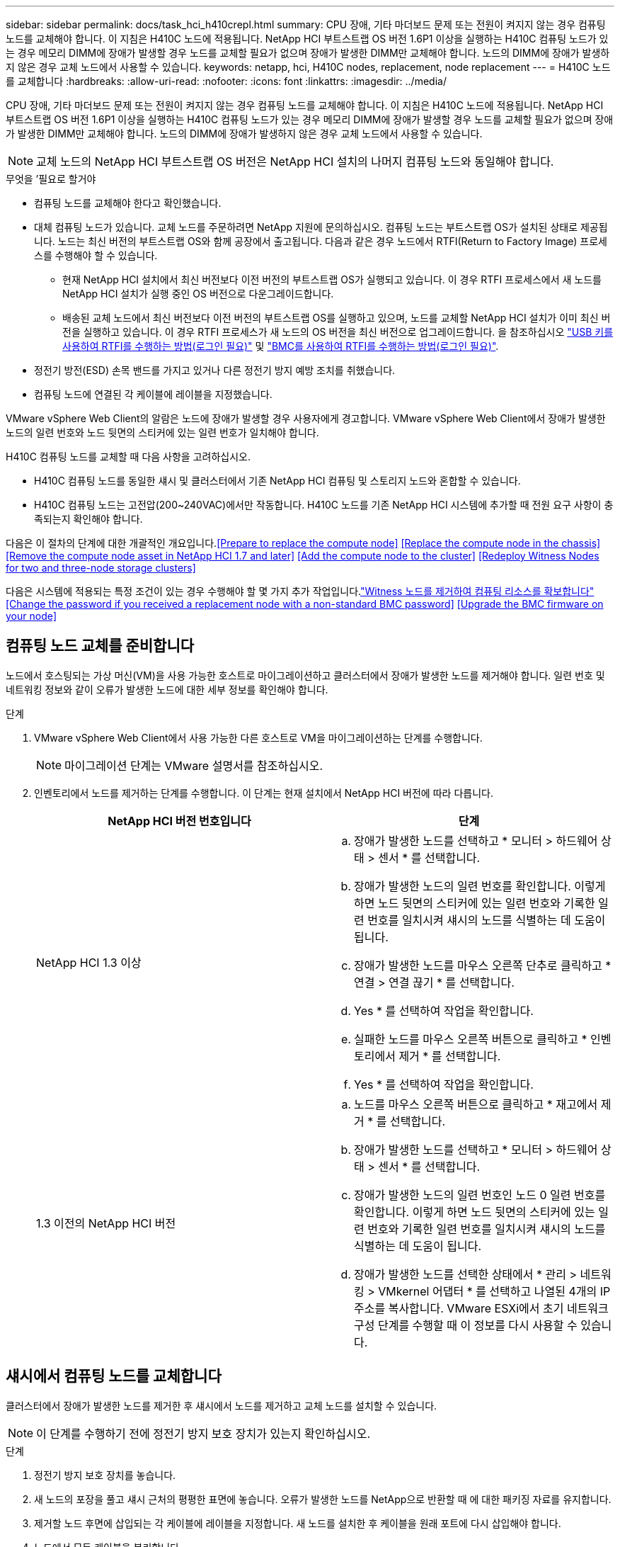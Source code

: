 ---
sidebar: sidebar 
permalink: docs/task_hci_h410crepl.html 
summary: CPU 장애, 기타 마더보드 문제 또는 전원이 켜지지 않는 경우 컴퓨팅 노드를 교체해야 합니다. 이 지침은 H410C 노드에 적용됩니다. NetApp HCI 부트스트랩 OS 버전 1.6P1 이상을 실행하는 H410C 컴퓨팅 노드가 있는 경우 메모리 DIMM에 장애가 발생할 경우 노드를 교체할 필요가 없으며 장애가 발생한 DIMM만 교체해야 합니다. 노드의 DIMM에 장애가 발생하지 않은 경우 교체 노드에서 사용할 수 있습니다. 
keywords: netapp, hci, H410C nodes, replacement, node replacement 
---
= H410C 노드를 교체합니다
:hardbreaks:
:allow-uri-read: 
:nofooter: 
:icons: font
:linkattrs: 
:imagesdir: ../media/


[role="lead"]
CPU 장애, 기타 마더보드 문제 또는 전원이 켜지지 않는 경우 컴퓨팅 노드를 교체해야 합니다. 이 지침은 H410C 노드에 적용됩니다. NetApp HCI 부트스트랩 OS 버전 1.6P1 이상을 실행하는 H410C 컴퓨팅 노드가 있는 경우 메모리 DIMM에 장애가 발생할 경우 노드를 교체할 필요가 없으며 장애가 발생한 DIMM만 교체해야 합니다. 노드의 DIMM에 장애가 발생하지 않은 경우 교체 노드에서 사용할 수 있습니다.


NOTE: 교체 노드의 NetApp HCI 부트스트랩 OS 버전은 NetApp HCI 설치의 나머지 컴퓨팅 노드와 동일해야 합니다.

.무엇을 &#8217;필요로 할거야
* 컴퓨팅 노드를 교체해야 한다고 확인했습니다.
* 대체 컴퓨팅 노드가 있습니다. 교체 노드를 주문하려면 NetApp 지원에 문의하십시오. 컴퓨팅 노드는 부트스트랩 OS가 설치된 상태로 제공됩니다. 노드는 최신 버전의 부트스트랩 OS와 함께 공장에서 출고됩니다. 다음과 같은 경우 노드에서 RTFI(Return to Factory Image) 프로세스를 수행해야 할 수 있습니다.
+
** 현재 NetApp HCI 설치에서 최신 버전보다 이전 버전의 부트스트랩 OS가 실행되고 있습니다. 이 경우 RTFI 프로세스에서 새 노드를 NetApp HCI 설치가 실행 중인 OS 버전으로 다운그레이드합니다.
** 배송된 교체 노드에서 최신 버전보다 이전 버전의 부트스트랩 OS를 실행하고 있으며, 노드를 교체할 NetApp HCI 설치가 이미 최신 버전을 실행하고 있습니다. 이 경우 RTFI 프로세스가 새 노드의 OS 버전을 최신 버전으로 업그레이드합니다. 을 참조하십시오 link:https://kb.netapp.com/Advice_and_Troubleshooting/Hybrid_Cloud_Infrastructure/NetApp_HCI/HCI_-_How_to_RTFI_using_a_USB_key["USB 키를 사용하여 RTFI를 수행하는 방법(로그인 필요)"^] 및 link:https://kb.netapp.com/Advice_and_Troubleshooting/Hybrid_Cloud_Infrastructure/NetApp_HCI/How_to_RTFI_an_HCI_Compute_Node_via_BMC["BMC를 사용하여 RTFI를 수행하는 방법(로그인 필요)"^].


* 정전기 방전(ESD) 손목 밴드를 가지고 있거나 다른 정전기 방지 예방 조치를 취했습니다.
* 컴퓨팅 노드에 연결된 각 케이블에 레이블을 지정했습니다.


VMware vSphere Web Client의 알람은 노드에 장애가 발생할 경우 사용자에게 경고합니다. VMware vSphere Web Client에서 장애가 발생한 노드의 일련 번호와 노드 뒷면의 스티커에 있는 일련 번호가 일치해야 합니다.

H410C 컴퓨팅 노드를 교체할 때 다음 사항을 고려하십시오.

* H410C 컴퓨팅 노드를 동일한 섀시 및 클러스터에서 기존 NetApp HCI 컴퓨팅 및 스토리지 노드와 혼합할 수 있습니다.
* H410C 컴퓨팅 노드는 고전압(200~240VAC)에서만 작동합니다. H410C 노드를 기존 NetApp HCI 시스템에 추가할 때 전원 요구 사항이 충족되는지 확인해야 합니다.


다음은 이 절차의 단계에 대한 개괄적인 개요입니다.<<Prepare to replace the compute node>>
<<Replace the compute node in the chassis>>
<<Remove the compute node asset in NetApp HCI 1.7 and later>>
<<Add the compute node to the cluster>>
<<Redeploy Witness Nodes for two and three-node storage clusters>>

다음은 시스템에 적용되는 특정 조건이 있는 경우 수행해야 할 몇 가지 추가 작업입니다.link:task_hci_removewn.html["Witness 노드를 제거하여 컴퓨팅 리소스를 확보합니다"]
<<Change the password if you received a replacement node with a non-standard BMC password>>
<<Upgrade the BMC firmware on your node>>



== 컴퓨팅 노드 교체를 준비합니다

노드에서 호스팅되는 가상 머신(VM)을 사용 가능한 호스트로 마이그레이션하고 클러스터에서 장애가 발생한 노드를 제거해야 합니다. 일련 번호 및 네트워킹 정보와 같이 오류가 발생한 노드에 대한 세부 정보를 확인해야 합니다.

.단계
. VMware vSphere Web Client에서 사용 가능한 다른 호스트로 VM을 마이그레이션하는 단계를 수행합니다.
+

NOTE: 마이그레이션 단계는 VMware 설명서를 참조하십시오.

. 인벤토리에서 노드를 제거하는 단계를 수행합니다. 이 단계는 현재 설치에서 NetApp HCI 버전에 따라 다릅니다.
+
[cols="2*"]
|===
| NetApp HCI 버전 번호입니다 | 단계 


| NetApp HCI 1.3 이상  a| 
.. 장애가 발생한 노드를 선택하고 * 모니터 > 하드웨어 상태 > 센서 * 를 선택합니다.
.. 장애가 발생한 노드의 일련 번호를 확인합니다. 이렇게 하면 노드 뒷면의 스티커에 있는 일련 번호와 기록한 일련 번호를 일치시켜 섀시의 노드를 식별하는 데 도움이 됩니다.
.. 장애가 발생한 노드를 마우스 오른쪽 단추로 클릭하고 * 연결 > 연결 끊기 * 를 선택합니다.
.. Yes * 를 선택하여 작업을 확인합니다.
.. 실패한 노드를 마우스 오른쪽 버튼으로 클릭하고 * 인벤토리에서 제거 * 를 선택합니다.
.. Yes * 를 선택하여 작업을 확인합니다.




| 1.3 이전의 NetApp HCI 버전  a| 
.. 노드를 마우스 오른쪽 버튼으로 클릭하고 * 재고에서 제거 * 를 선택합니다.
.. 장애가 발생한 노드를 선택하고 * 모니터 > 하드웨어 상태 > 센서 * 를 선택합니다.
.. 장애가 발생한 노드의 일련 번호인 노드 0 일련 번호를 확인합니다. 이렇게 하면 노드 뒷면의 스티커에 있는 일련 번호와 기록한 일련 번호를 일치시켜 섀시의 노드를 식별하는 데 도움이 됩니다.
.. 장애가 발생한 노드를 선택한 상태에서 * 관리 > 네트워킹 > VMkernel 어댑터 * 를 선택하고 나열된 4개의 IP 주소를 복사합니다. VMware ESXi에서 초기 네트워크 구성 단계를 수행할 때 이 정보를 다시 사용할 수 있습니다.


|===




== 섀시에서 컴퓨팅 노드를 교체합니다

클러스터에서 장애가 발생한 노드를 제거한 후 섀시에서 노드를 제거하고 교체 노드를 설치할 수 있습니다.


NOTE: 이 단계를 수행하기 전에 정전기 방지 보호 장치가 있는지 확인하십시오.

.단계
. 정전기 방지 보호 장치를 놓습니다.
. 새 노드의 포장을 풀고 섀시 근처의 평평한 표면에 놓습니다. 오류가 발생한 노드를 NetApp으로 반환할 때 에 대한 패키징 자료를 유지합니다.
. 제거할 노드 후면에 삽입되는 각 케이블에 레이블을 지정합니다. 새 노드를 설치한 후 케이블을 원래 포트에 다시 삽입해야 합니다.
. 노드에서 모든 케이블을 분리합니다.
. DIMM을 다시 사용하려면 분리합니다.
. 노드 우측의 캠 핸들을 아래로 당기고 양쪽 캠 핸들을 사용하여 노드를 밖으로 당깁니다. 아래로 당겨야 하는 캠 핸들에는 화살표가 있어 움직이는 방향을 나타냅니다. 다른 캠 핸들은 이동하지 않으며 노드를 밖으로 당기는 데 도움이 됩니다.
+

NOTE: 섀시에서 노드를 당겨 빼낼 때 양손으로 노드를 지지하십시오.

. 노드를 평평한 표면에 놓습니다. 노드를 패키지로 제공하고 NetApp에 반환해야 합니다.
. 교체 노드를 설치합니다.
. 딸깍 소리가 날 때까지 노드를 밀어 넣습니다.
+

CAUTION: 노드를 섀시에 밀어 넣을 때 과도한 힘을 가하지 마십시오.

+

NOTE: 노드의 전원이 켜져 있는지 확인합니다. 자동으로 전원이 켜지지 않으면 노드 전면에 있는 전원 단추를 누릅니다.

. 이전에 장애가 발생한 노드에서 DIMM을 분리한 경우 교체 노드에 삽입합니다.
+

NOTE: 장애가 발생한 노드에서 분리했던 동일한 슬롯에 DIMM을 교체해야 합니다.

. 원래 연결을 끊은 포트에 케이블을 다시 연결합니다. 케이블을 분리할 때 케이블에 부착된 라벨은 도움이 됩니다.
+

CAUTION: 섀시 후면의 공기 환풍구가 케이블 또는 레이블에 의해 막히면 과열되어 구성 요소에 조기 오류가 발생할 수 있습니다. 케이블을 포트에 억지로 밀어 넣지 마십시오. 케이블, 포트 또는 둘 다 손상될 수 있습니다.

+

TIP: 교체 노드가 섀시의 다른 노드와 같은 방식으로 케이블로 연결되어 있는지 확인합니다.





== NetApp HCI 1.7 이상에서 컴퓨팅 노드 자산을 제거합니다

NetApp HCI 1.7 이상에서는 노드를 물리적으로 교체한 후 관리 노드 API를 사용하여 컴퓨팅 노드 자산을 제거해야 합니다. REST API를 사용하려면 스토리지 클러스터에서 NetApp Element 소프트웨어 11.5 이상이 실행되고 있어야 하며 버전 11.5 이상을 실행하는 관리 노드를 구축해야 합니다.

.단계
. 관리 노드 IP 주소와 /mnode:"https://[IP address]/mnode"를 차례로 입력합니다
. authorize * 또는 임의의 잠금 아이콘을 선택하고 API 사용 권한에 대한 클러스터 관리자 자격 증명을 입력합니다.
+
.. 클러스터 사용자 이름 및 암호를 입력합니다.
.. 값이 아직 선택되지 않은 경우 유형 드롭다운 목록에서 바디 요청을 선택합니다.
.. 값이 아직 채워지지 않은 경우 클라이언트 ID를 mnode-client로 입력합니다. 클라이언트 암호 값을 입력하지 마십시오.
.. 세션을 시작하려면 * authorize * 를 선택합니다.
+

NOTE: 인증을 시도한 후 "Auth Error TypeError: Failed to fetch" 오류 메시지가 나타나면 클러스터의 MVIP에 대한 SSL 인증서를 승인해야 할 수 있습니다. 토큰 URL에서 IP를 복사하여 다른 브라우저 탭에 붙여 넣고 다시 인증합니다. 토큰이 만료된 후 명령을 실행하려고 하면 "오류: 승인되지 않음" 오류가 발생합니다. 이 응답을 받으면 다시 승인하십시오.



. 사용 가능한 권한 부여 대화 상자를 닫습니다.
. Get/Assets * 를 선택합니다.
. 체험하기 * 를 선택합니다.
. Execute * 를 선택합니다. 응답 본문에서 Compute(계산) 섹션으로 아래로 스크롤하고 실패한 계산 노드의 부모 및 ID 값을 복사합니다.
. delete/assets/{asset_id}/compute-nodes/{compute_id} * 를 선택합니다.
. 체험하기 * 를 선택합니다. 7단계에서 얻은 부모 및 ID 값을 입력합니다.
. Execute * 를 선택합니다.




== 클러스터에 컴퓨팅 노드를 추가합니다

컴퓨팅 노드를 다시 클러스터에 추가해야 합니다. 이 단계는 실행 중인 NetApp HCI 버전에 따라 다릅니다.



=== NetApp HCI 1.6P1 이상

NetApp 하이브리드 클라우드 제어는 NetApp HCI 설치가 버전 1.6P1 이상에서 실행되는 경우에만 사용할 수 있습니다.

.무엇을 &#8217;필요로 할거야
* 가상 분산 스위치를 사용하여 구축을 확장하는 경우 vSphere 인스턴스 NetApp HCI에 vSphere Enterprise Plus 라이센스가 있는지 확인합니다.
* NetApp HCI에서 사용 중인 vCenter 또는 vSphere 인스턴스에 만료된 라이센스가 없는지 확인합니다.
* 기존 노드와 동일한 네트워크 세그먼트에서 사용하지 않는 IPv4 주소가 있는지 확인합니다(각 새 노드는 해당 유형의 기존 노드와 동일한 네트워크에 설치해야 함).
* vCenter 관리자 계정 자격 증명이 준비되어 있는지 확인합니다.
* 각 새 노드가 기존 스토리지 또는 컴퓨팅 클러스터와 동일한 네트워크 토폴로지 및 케이블 연결을 사용하는지 확인합니다.
* link:task_hcc_manage_vol_access_groups.html["이니시에이터 및 볼륨 액세스 그룹을 관리합니다"] 새 컴퓨팅 노드의 경우


.단계
. 웹 브라우저에서 관리 노드의 IP 주소를 엽니다. 예를 들면 다음과 같습니다.
+
[listing]
----
https://<ManagementNodeIP>
----
. NetApp 하이브리드 클라우드 제어에 NetApp HCI 스토리지 클러스터 관리자 자격 증명을 제공하여 로그인하십시오.
. Expand Installation(설치 확장) 창에서 * Expand *(확장 *)를 선택합니다.
. NetApp HCI 스토리지 클러스터 관리자 자격 증명을 제공하여 NetApp Deployment Engine에 로그인합니다.
. 시작 페이지에서 * 예 * 를 선택합니다.
. 최종 사용자 라이센스 페이지에서 다음 작업을 수행합니다.
+
.. VMware 최종 사용자 라이센스 계약을 읽습니다.
.. 약관에 동의하면 계약서 텍스트 끝에 있는 * 동의함 * 을 선택합니다.


. Continue * 를 선택합니다.
. vCenter 페이지에서 다음 단계를 수행합니다.
+
.. NetApp HCI 설치와 연결된 vCenter 인스턴스에 대한 FQDN 또는 IP 주소와 관리자 자격 증명을 입력합니다.
.. Continue * 를 선택합니다.
.. 새 컴퓨팅 노드를 추가할 기존 vSphere 데이터 센터를 선택하거나 * 새 데이터 센터 생성 * 을 선택하여 새 데이터 센터에 새 컴퓨팅 노드를 추가합니다.
+

NOTE: Create New Datacenter(새 데이터 센터 생성) 를 선택하면 Cluster(클러스터) 필드가 자동으로 채워집니다.

.. 기존 데이터 센터를 선택한 경우 새 컴퓨팅 노드를 연결할 vSphere 클러스터를 선택합니다.
+

NOTE: NetApp HCI가 선택한 클러스터의 네트워크 설정을 인식하지 못하는 경우 관리, 스토리지 및 vMotion 네트워크에 대한 vmkernel 및 vmnic 매핑이 구축 기본값으로 설정되어 있는지 확인합니다.

.. Continue * 를 선택합니다.


. ESXi 자격 증명 페이지에서 추가하려는 컴퓨팅 노드 또는 노드에 대한 ESXi 루트 암호를 입력합니다. 초기 NetApp HCI 배포 중에 만든 암호와 동일한 암호를 사용해야 합니다.
. Continue * 를 선택합니다.
. 새 vSphere 데이터 센터 클러스터를 생성한 경우 네트워크 토폴로지 페이지에서 추가하려는 새 컴퓨팅 노드와 일치하는 네트워크 토폴로지를 선택합니다.
+

NOTE: 컴퓨팅 노드가 2케이블 토폴로지를 사용하고 있고 기존 NetApp HCI 구축이 VLAN ID로 구성된 경우에만 2케이블 옵션을 선택할 수 있습니다.

. 사용 가능한 인벤토리 페이지에서 기존 NetApp HCI 설치에 추가할 노드를 선택합니다.
+

TIP: 일부 컴퓨팅 노드의 경우 vCenter 버전이 지원하는 최고 수준에서 EVC를 활성화해야 설치에 추가할 수 있습니다. vSphere Client를 사용하여 이러한 컴퓨팅 노드에 대해 EVC를 사용하도록 설정해야 합니다. 활성화한 후 * Inventory * 페이지를 새로 고치고 컴퓨팅 노드를 다시 추가해 보십시오.

. Continue * 를 선택합니다.
. 선택 사항: 새 vSphere 데이터 센터 클러스터를 생성한 경우 네트워크 설정 페이지에서 기존 클러스터에서 * 기존 클러스터에서 설정 복사 * 확인란을 선택하여 기존 NetApp HCI 배포에서 네트워크 정보를 가져옵니다. 그러면 각 네트워크의 기본 게이트웨이 및 서브넷 정보가 채워집니다.
. 네트워크 설정 페이지에서 일부 네트워크 정보가 초기 배포에서 감지되었습니다. 새 컴퓨팅 노드가 일련 번호로 나열되며 새 네트워크 정보를 할당해야 합니다. 새 컴퓨팅 노드의 경우 다음 단계를 수행하십시오.
+
.. NetApp HCI가 이름 지정 접두사를 발견한 경우 감지된 이름 접두사 필드에서 해당 접두사를 복사하여 * 호스트 이름 * 필드에 추가한 새 고유 호스트 이름의 접두사로 삽입합니다.
.. 관리 IP 주소 * 필드에 관리 네트워크 서브넷 내의 컴퓨팅 노드에 대한 관리 IP 주소를 입력합니다.
.. vMotion IP Address 필드에 vMotion 네트워크 서브넷 내의 컴퓨팅 노드에 대한 vMotion IP 주소를 입력합니다.
.. iSCSI A-IP 주소 필드에 iSCSI 네트워크 서브넷 내에 있는 컴퓨팅 노드의 첫 번째 iSCSI 포트에 대한 IP 주소를 입력합니다.
.. iSCSI B-IP 주소 필드에 iSCSI 네트워크 서브넷 내에 있는 컴퓨팅 노드의 두 번째 iSCSI 포트에 대한 IP 주소를 입력합니다.


. Continue * 를 선택합니다.
. 네트워크 설정 섹션의 검토 페이지에서 새 노드는 굵은 텍스트로 표시됩니다. 섹션의 정보를 변경해야 하는 경우 다음 단계를 수행하십시오.
+
.. 해당 섹션에 대해 * Edit * 를 선택합니다.
.. 변경 작업을 마치면 다음 페이지에서 계속 을 클릭하여 검토 페이지로 돌아갑니다.


. 선택 사항: 클러스터 통계 및 지원 정보를 NetApp이 호스팅하는 SolidFire Active IQ 서버로 전송하지 않으려면 마지막 확인란의 선택을 취소합니다. 이렇게 하면 NetApp HCI에 대한 실시간 상태 및 진단 모니터링이 비활성화됩니다. 이 기능을 비활성화하면 NetApp이 사전에 NetApp HCI를 지원 및 모니터링하여 운영 환경에 영향을 미치지 않고 문제를 감지하고 해결할 수 있습니다.
. 노드 추가 * 를 선택합니다. NetApp HCI에서 리소스를 추가하고 구성하는 동안 진행률을 모니터링할 수 있습니다.
. 선택 사항: 새 컴퓨팅 노드가 vCenter에 표시되는지 확인합니다.




=== NetApp HCI 1.4 P2, 1.4 및 1.3

NetApp HCI 설치에서 버전 1.4P2, 1.4 또는 1.3을 실행하는 경우 NetApp 배포 엔진을 사용하여 클러스터에 노드를 추가할 수 있습니다.

.무엇을 &#8217;필요로 할거야
* 가상 분산 스위치를 사용하여 구축을 확장하는 경우 vSphere 인스턴스 NetApp HCI에 vSphere Enterprise Plus 라이센스가 있는지 확인합니다.
* NetApp HCI에서 사용 중인 vCenter 또는 vSphere 인스턴스에 만료된 라이센스가 없는지 확인합니다.
* 기존 노드와 동일한 네트워크 세그먼트에서 사용하지 않는 IPv4 주소가 있는지 확인합니다(각 새 노드는 해당 유형의 기존 노드와 동일한 네트워크에 설치해야 함).
* vCenter 관리자 계정 자격 증명이 준비되어 있는지 확인합니다.
* 각 새 노드가 기존 스토리지 또는 컴퓨팅 클러스터와 동일한 네트워크 토폴로지 및 케이블 연결을 사용하는지 확인합니다.


.단계
. 기존 스토리지 노드 중 하나의 관리 IP 주소('http://<storage_node_management_IP_address>/` 찾습니다
. NetApp HCI 스토리지 클러스터 관리자 자격 증명을 제공하여 NetApp Deployment Engine에 로그인합니다.
. 설치 확장 * 을 선택합니다.
. 시작 페이지에서 * 예 * 를 선택합니다.
. 최종 사용자 라이센스 페이지에서 다음 작업을 수행합니다.
+
.. VMware 최종 사용자 라이센스 계약을 읽습니다.
.. 약관에 동의하면 계약서 텍스트 끝에 있는 * 동의함 * 을 선택합니다.


. Continue * 를 선택합니다.
. vCenter 페이지에서 다음 단계를 수행합니다.
+
.. NetApp HCI 설치와 연결된 vCenter 인스턴스에 대한 FQDN 또는 IP 주소와 관리자 자격 증명을 입력합니다.
.. Continue * 를 선택합니다.
.. 새 컴퓨팅 노드를 추가할 기존 vSphere 데이터 센터를 선택합니다.
.. 새 컴퓨팅 노드를 연결할 vSphere 클러스터를 선택합니다.
+

NOTE: 기존 컴퓨팅 노드의 CPU 생성 및 EVC(Enhanced vMotion Compatibility)가 비활성화되어 있는 CPU 생성 컴퓨팅 노드를 추가하는 경우 vCenter 제어 인스턴스에서 EVC를 활성화해야 합니다. 이렇게 하면 확장이 완료된 후 vMotion 기능을 사용할 수 있습니다.

.. Continue * 를 선택합니다.


. ESXi 자격 증명 페이지에서 추가할 컴퓨팅 노드에 대한 ESXi 관리자 자격 증명을 생성합니다. 초기 NetApp HCI 배포 중에 만든 것과 동일한 마스터 자격 증명을 사용해야 합니다.
. Continue * 를 선택합니다.
. 사용 가능한 인벤토리 페이지에서 기존 NetApp HCI 설치에 추가할 노드를 선택합니다.
+

TIP: 일부 컴퓨팅 노드의 경우 vCenter 버전이 지원하는 최고 수준에서 EVC를 활성화해야 설치에 추가할 수 있습니다. vSphere Client를 사용하여 이러한 컴퓨팅 노드에 대해 EVC를 사용하도록 설정해야 합니다. 이 기능을 사용하도록 설정한 후 인벤토리 페이지를 새로 고치고 컴퓨팅 노드를 다시 추가해 보십시오.

. Continue * 를 선택합니다.
. 네트워크 설정 페이지에서 다음 단계를 수행하십시오.
+
.. 초기 배포에서 감지된 정보를 확인합니다.
.. 각 새 컴퓨팅 노드는 일련 번호별로 나열되며 새 네트워크 정보를 할당해야 합니다. 각 새 스토리지 노드에 대해 다음 단계를 수행하십시오.
+
... NetApp HCI가 이름 지정 접두사를 발견한 경우 감지된 이름 접두사 필드에서 해당 접두사를 복사하여 호스트 이름 필드에 추가한 새 고유 호스트 이름의 접두사로 삽입합니다.
... 관리 IP 주소 필드에 관리 네트워크 서브넷 내의 컴퓨팅 노드에 대한 관리 IP 주소를 입력합니다.
... vMotion IP Address 필드에 vMotion 네트워크 서브넷 내의 컴퓨팅 노드에 대한 vMotion IP 주소를 입력합니다.
... iSCSI A-IP 주소 필드에 iSCSI 네트워크 서브넷 내에 있는 컴퓨팅 노드의 첫 번째 iSCSI 포트에 대한 IP 주소를 입력합니다.
... iSCSI B-IP 주소 필드에 iSCSI 네트워크 서브넷 내에 있는 컴퓨팅 노드의 두 번째 iSCSI 포트에 대한 IP 주소를 입력합니다.


.. Continue * 를 선택합니다.


. 네트워크 설정 섹션의 검토 페이지에서 새 노드는 굵은 텍스트로 표시됩니다. 섹션의 정보를 변경하려면 다음 단계를 수행하십시오.
+
.. 해당 섹션에 대해 * Edit * 를 선택합니다.
.. 변경을 마쳤으면 후속 페이지에서 * 계속 * 을 선택하여 검토 페이지로 돌아갑니다.


. 선택 사항: 클러스터 통계 및 지원 정보를 NetApp이 호스팅하는 Active IQ 서버로 전송하지 않으려면 마지막 확인란의 선택을 취소합니다. 이렇게 하면 NetApp HCI에 대한 실시간 상태 및 진단 모니터링이 비활성화됩니다. 이 기능을 비활성화하면 NetApp이 사전에 NetApp HCI를 지원 및 모니터링하여 운영 환경에 영향을 미치지 않고 문제를 감지하고 해결할 수 있습니다.
. 노드 추가 * 를 선택합니다. NetApp HCI에서 리소스를 추가하고 구성하는 동안 진행률을 모니터링할 수 있습니다.
. 선택 사항: 새 컴퓨팅 노드가 vCenter에 표시되는지 확인합니다.




=== NetApp HCI 1.2, 1.1 및 1.0

노드를 물리적으로 교체한 후 VMware ESXi 클러스터에 노드를 다시 추가하고 사용 가능한 모든 기능을 사용할 수 있도록 여러 네트워킹 구성을 수행해야 합니다.


NOTE: 이러한 단계를 수행하려면 콘솔 또는 키보드, 비디오, 마우스(KVM)가 있어야 합니다.

.단계
. 다음과 같이 VMware ESXi 버전 6.0.0을 설치 및 구성합니다.
+
.. 원격 콘솔 또는 KVM 화면에서 * 전원 제어 > 전원 재설정 설정 * 을 선택합니다. 그러면 노드가 다시 시작됩니다.
.. 부팅 메뉴 창이 열리면 아래쪽 화살표 키를 눌러 * ESXi Install * 을 선택합니다.
+

NOTE: 이 창은 5초 동안만 열려 있습니다. 5초 이내에 선택하지 않으면 노드를 다시 시작해야 합니다.

.. Enter * 를 눌러 설치 프로세스를 시작합니다.
.. 설치 마법사의 단계를 완료합니다.
+

NOTE: ESXi를 설치할 디스크를 선택하라는 메시지가 표시되면 아래쪽 화살표 키를 선택하여 목록에서 두 번째 디스크 드라이브를 선택해야 합니다. 루트 암호를 입력하라는 메시지가 표시되면 NetApp HCI를 설정할 때 NetApp 배포 엔진에서 구성한 것과 동일한 암호를 입력해야 합니다.

.. 설치가 완료되면 * Enter * 를 눌러 노드를 재시작합니다.
+

NOTE: 기본적으로 노드는 NetApp HCI 부트스트랩 OS로 다시 시작됩니다. VMware ESXi를 사용하려면 노드에서 1회 구성을 수행해야 합니다.



. 다음과 같이 노드에서 VMware ESXi를 구성합니다.
+
.. NetApp HCI 부트스트랩 OS 터미널 사용자 인터페이스(TUI) 로그인 창에서 다음 정보를 입력합니다.
+
... 사용자 이름: 요소
... 암호: catchTheFire!


.. 아래쪽 화살표 키를 눌러 * OK * 를 선택합니다.
.. 로그인하려면 * Enter * 를 누릅니다.
.. 기본 메뉴에서 아래쪽 화살표 키를 사용하여 * Support Tunnel > Open Support Tunnel * 을 선택합니다.
.. 표시되는 창에서 포트 정보를 입력합니다.
+

NOTE: 이 정보는 NetApp Support에 문의하십시오. NetApp Support는 노드에 로그인하여 부팅 구성 파일을 설정하고 구성 작업을 완료합니다.

.. 노드를 다시 시작합니다.


. 다음과 같이 관리 네트워크를 구성합니다.
+
.. 다음 자격 증명을 입력하여 VMware ESXi에 로그인합니다.
+
... 사용자 이름: root
... 암호: VMware ESXi를 설치할 때 설정한 암호입니다.
+

NOTE: NetApp HCI를 설정할 때 암호는 NetApp 배포 엔진에서 구성한 것과 일치해야 합니다.



.. Configure Management Network * 를 선택하고 * Enter * 를 누릅니다.
.. Network Adapters * 를 선택하고 * Enter * 를 누릅니다.
.. vmnic2 * 와 * vmnic3 * 를 선택하고 * Enter * 를 누릅니다.
.. IPv4 구성 * 을 선택하고 키보드에서 스페이스바를 눌러 정적 구성 옵션을 선택합니다.
.. IP 주소, 서브넷 마스크 및 기본 게이트웨이 정보를 입력하고 * Enter * 를 누릅니다. 노드를 제거하기 전에 복사한 정보를 다시 사용할 수 있습니다. 여기에 입력하는 IP 주소는 앞에서 복사한 관리 네트워크 IP 주소입니다.
.. Esc * 를 눌러 Configure Management Network 섹션을 종료합니다.
.. 변경 사항을 적용하려면 * 예 * 를 선택합니다.


. 클러스터에 노드(호스트)를 추가하고 다음과 같이 클러스터의 다른 노드와 노드가 동기화되도록 네트워킹을 구성합니다.
+
.. VMware vSphere Web Client에서 * 호스트 및 클러스터 * 를 선택합니다.
.. 노드를 추가할 클러스터를 마우스 오른쪽 버튼으로 클릭하고 * 호스트 추가 * 를 선택합니다. 마법사는 호스트 추가 과정을 안내합니다.
+

NOTE: 사용자 이름과 암호를 입력하라는 메시지가 표시되면 사용자 이름: 루트 암호: NetApp HCI를 설정할 때 NetApp 배포 엔진에서 구성한 암호를 사용합니다

+
노드가 클러스터에 추가되려면 몇 분 정도 걸릴 수 있습니다. 프로세스가 완료되면 새로 추가된 노드가 클러스터 아래에 나열됩니다.

.. 노드를 선택한 다음 * 관리 > 네트워킹 > 가상 스위치 * 를 선택하고 다음 단계를 수행하십시오.
+
... vSwitch0 * 을 선택합니다. 표시되는 표에는 vSwitch0만 표시됩니다.
... 표시된 그래픽에서 * VM Network * 를 선택하고 * X * 를 클릭하여 VM Network 포트 그룹을 제거합니다.
+
image::h410c-esxi-1.gif[에는 VM 네트워크 포트 그룹을 제거하는 화면이 나와 있습니다.]

... 작업을 확인합니다.
... vSwitch0 * 을 선택한 다음 연필 아이콘을 선택하여 설정을 편집합니다.
... vSwitch0 - Edit settings 창에서 * Teaming and Failover * 를 선택합니다.
... vmnic3가 대기 어댑터 아래에 나열되는지 확인하고 * OK * 를 선택합니다.
... 표시된 그래픽에서 * Management Network * 를 선택하고 연필 아이콘을 선택하여 설정을 편집합니다.
+
image::h410c-mgmtnetwork.gif[관리 네트워크를 편집하는 화면을 표시합니다.]

... 관리 네트워크 - 설정 편집 창에서 * 팀 구성 및 장애 조치 * 를 선택합니다.
... 화살표 아이콘을 사용하여 vmnic3를 대기 어댑터로 이동하고 * OK * 를 선택합니다.


.. 작업 드롭다운 메뉴에서 * 네트워킹 추가 * 를 선택하고 표시되는 창에 다음 세부 정보를 입력합니다.
+
... 연결 유형으로 * 표준 스위치 * 에 대해 * 가상 머신 포트 그룹 을 선택하고 * 다음 * 을 선택합니다.
... 대상 장치의 경우 새 표준 스위치를 추가하는 옵션을 선택하고 * 다음 * 을 선택합니다.
... * + * 를 선택합니다.
... 스위치에 물리적 어댑터 추가 창에서 vmnic0 및 vmnic4를 선택하고 * 확인 * 을 선택합니다. 이제 vmnic0 및 vmnic4가 활성 어댑터 아래에 나열됩니다.
... 다음 * 을 선택합니다.
... 연결 설정에서 VM 네트워크가 네트워크 레이블인지 확인하고 * 다음 * 을 선택합니다.
... 계속할 준비가 되면 * 마침 * 을 선택합니다. vSwitch1이 가상 스위치 목록에 표시됩니다.


.. vSwitch1 * 을 선택하고 연필 아이콘을 선택하여 다음과 같이 설정을 편집합니다.
+
... 속성에서 MTU를 9000으로 설정하고 * OK * 를 선택합니다. 표시되는 그래픽에서 * VM Network * 를 선택하고 연필 아이콘을 클릭하여 다음과 같이 설정을 편집합니다.


.. Security * 를 선택하고 다음 항목을 선택합니다.
+
image::vswitch1.gif[에는 VM 네트워크에 대해 선택할 수 있는 보안 옵션이 나와 있습니다.]

+
... 팀 구성 및 장애 조치 * 를 선택하고 * 재정의 * 확인란을 선택합니다.
... 화살표 아이콘을 사용하여 vmnic0을 대기 어댑터로 이동합니다.
... OK * 를 선택합니다.


.. vSwitch1을 선택한 상태에서 동작 드롭다운 메뉴에서 * 네트워킹 추가 * 를 선택하고 표시되는 창에 다음 세부 정보를 입력합니다.
+
... 접속 유형으로 * VMkernel 네트워크 어댑터 * 를 선택하고 * Next * 를 선택합니다.
... 대상 장치의 경우 기존 표준 스위치를 사용하는 옵션을 선택하고 vSwitch1로 이동한 후 * Next * 를 선택합니다.
... 포트 속성에서 네트워크 레이블을 vMotion으로 변경하고 Enable services(서비스 활성화) 에서 vMotion 트래픽 확인란을 선택한 후 * Next *(다음 *) 를 선택합니다.
... IPv4 설정에서 IPv4 정보를 입력하고 * 다음 * 을 선택합니다. 여기에 입력하는 IP 주소는 앞에서 복사한 vMotion IP 주소입니다.
... 계속할 준비가 되면 * 마침 * 을 선택합니다.


.. 표시되는 그래픽에서 vMotion을 선택하고 연필 아이콘을 선택하여 다음과 같이 설정을 편집합니다.
+
... Security * 를 선택하고 다음 항목을 선택합니다.
+
image::vmotion.gif[에는 vMotion에 대한 보안 선택 사항이 나와 있습니다.]

... 팀 구성 및 장애 조치 * 를 선택하고 * 재정의 * 확인란을 선택합니다.
... 화살표 아이콘을 사용하여 vmnic4를 대기 어댑터로 이동합니다.
... OK * 를 선택합니다.


.. vSwitch1을 선택한 상태에서 동작 드롭다운 메뉴에서 * 네트워킹 추가 * 를 선택하고 표시되는 창에 다음 세부 정보를 입력합니다.
+
... 접속 유형으로 * VMkernel 네트워크 어댑터 * 를 선택하고 * Next * 를 선택합니다.
... 대상 장치의 경우 새 표준 스위치를 추가하는 옵션을 선택하고 * 다음 * 을 선택합니다.
... * + * 를 선택합니다.
... 스위치에 물리적 어댑터 추가 창에서 vmnic1 및 vmnic5를 선택하고 * 확인 * 을 선택합니다. 이제 vmnic1 및 vmnic5가 활성 어댑터 아래에 나열됩니다.
... 다음 * 을 선택합니다.
... 포트 속성에서 네트워크 레이블을 iSCSI-B로 변경하고 * 다음 * 을 선택합니다.
... IPv4 설정에서 IPv4 정보를 입력하고 * 다음 * 을 선택합니다. 여기에 입력하는 IP 주소는 앞에서 복사한 iSCSI-B IP 주소입니다.
... 계속할 준비가 되면 * 마침 * 을 선택합니다. vSwitch2가 가상 스위치 목록에 표시됩니다.


.. vSwitch2 * 를 선택하고 연필 아이콘을 선택하여 다음과 같이 설정을 편집합니다.
+
... 속성에서 MTU를 9000으로 설정하고 * OK * 를 선택합니다.


.. 표시된 그래픽에서 * iSCSI-B * 를 선택하고 연필 아이콘을 선택하여 다음과 같이 설정을 편집합니다.
+
... Security * 를 선택하고 다음 항목을 선택합니다.
+
image::iscsi-b.gif[에는 iSCSI-B 네트워크에 대한 보안 선택 사항이 나와 있습니다.]

... 팀 구성 및 장애 조치 * 를 선택하고 * 재정의 * 확인란을 선택합니다.
... 화살표 아이콘을 사용하여 vmnic1을 사용하지 않는 어댑터로 이동합니다.
... OK * 를 선택합니다.


.. 작업 드롭다운 메뉴에서 * 네트워킹 추가 * 를 선택하고 표시되는 창에 다음 세부 정보를 입력합니다.
+
... 접속 유형으로 * VMkernel 네트워크 어댑터 * 를 선택하고 * Next * 를 선택합니다.
... 대상 장치의 경우 기존 표준 스위치를 사용하는 옵션을 선택하고 vSwitch2로 이동한 후 * Next * 를 선택합니다.
... 포트 속성에서 네트워크 레이블을 iSCSI-A로 변경하고 * 다음 * 을 선택합니다.
... IPv4 설정에서 IPv4 정보를 입력하고 * 다음 * 을 선택합니다. 여기에 입력하는 IP 주소는 이전에 복사한 iSCSI-A IP 주소입니다.
... 계속할 준비가 되면 * 마침 * 을 선택합니다.


.. 표시되는 그래픽에서 * iscsi-a * 를 선택하고 연필 아이콘을 선택하여 다음과 같이 설정을 편집합니다.
+
... Security * 를 선택하고 다음 항목을 선택합니다.
+
image::iscsi-a.gif[에는 iSCSI-A 네트워크의 보안 선택 사항이 나와 있습니다.]

... 팀 구성 및 장애 조치 * 를 선택하고 * 재정의 * 확인란을 선택합니다.
... 화살표 아이콘을 사용하여 vmnic5를 사용하지 않는 어댑터로 이동합니다.
... OK * 를 선택합니다.


.. 새로 추가된 노드를 선택하고 관리 탭을 연 상태에서 * 스토리지 > 스토리지 어댑터 * 를 선택하고 다음 단계를 수행합니다.
+
... * + * 를 선택하고 * 소프트웨어 iSCSI 어댑터 * 를 선택합니다.
... iSCSI 어댑터를 추가하려면 대화 상자에서 * OK * 를 선택합니다.
... 스토리지 어댑터 에서 iSCSI 어댑터를 선택하고 속성 탭에서 iSCSI 이름 을 복사합니다.
+
image::iscsi adapter name.gif[iSCSI 어댑터의 IQN 문자열을 표시합니다.]

+

NOTE: 이니시에이터를 생성할 때 iSCSI 이름이 필요합니다.



.. NetApp SolidFire vCenter 플러그인에서 다음 단계를 수행합니다.
+
... 관리 > 이니시에이터 > 생성 * 을 선택합니다.
... Create a Single Initiator * 를 선택합니다.
... 이전에 복사한 IQN/WWPN 필드에 IQN 주소를 입력합니다.
... OK * 를 선택합니다.
... 대량 작업 * 을 선택하고 * 볼륨 액세스 그룹에 추가 * 를 선택합니다.
... NetApp HCI * 를 선택하고 * 추가 * 를 선택합니다.


.. VMware vSphere Web Client의 스토리지 어댑터에서 iSCSI 어댑터를 선택하고 다음 단계를 수행하십시오.
+
... 어댑터 세부 정보 아래에서 * 대상 > 동적 검색 > 추가 * 를 선택합니다.
... iSCSI 서버 필드에 SVIP IP 주소를 입력합니다.
+

NOTE: SVIP IP 주소를 얻으려면 * NetApp Element 관리 * 를 선택하고 SVIP IP 주소를 복사합니다. 기본 포트 번호는 그대로 둡니다. 3260이어야 합니다.

... OK * 를 선택합니다. 스토리지 어댑터 재검색을 권장하는 메시지가 표시됩니다.
... 재스캔 아이콘을 선택합니다.
+
image::rescan.gif[스토리지 어댑터의 재검색 아이콘을 표시합니다.]

... 어댑터 정보 아래에서 * 네트워크 포트 바인딩 * 을 선택하고 * + * 를 선택합니다.
... iSCSI-B 및 iSCSI-A의 확인란을 선택하고 확인 을 클릭합니다. 스토리지 어댑터 재검색을 권장하는 메시지가 표시됩니다.
... 재스캔 아이콘을 선택합니다. 재검색이 완료되면 클러스터의 볼륨이 새 컴퓨팅 노드(호스트)에 표시되는지 확인합니다.








== 2노드 및 3노드 스토리지 클러스터에 Witness 노드 재구축

장애가 발생한 컴퓨팅 노드를 물리적으로 교체한 후 장애가 발생한 컴퓨팅 노드에서 Witness 노드를 호스팅하는 경우 NetApp HCI Witness 노드 VM을 재구축해야 합니다. 다음 지침은 2노드 또는 3노드 스토리지 클러스터를 포함한 NetApp HCI 설치의 일부인 컴퓨팅 노드에만 적용됩니다.

.무엇을 &#8217;필요로 할거야
* 다음 정보를 수집합니다.
+
** 스토리지 클러스터의 클러스터 이름입니다
** 관리 네트워크에 대한 서브넷 마스크, 게이트웨이 IP 주소, DNS 서버 및 도메인 정보
** 스토리지 네트워크의 서브넷 마스크입니다


* Witness 노드를 클러스터에 추가할 수 있도록 스토리지 클러스터에 대한 액세스 권한이 있는지 확인합니다.
* VMware vSphere Web Client 또는 스토리지 클러스터에서 기존 Witness 노드를 제거할지 여부를 결정하는 데 도움이 되는 다음 조건을 고려하십시오.
+
** 새 Witness Node에 동일한 VM 이름을 사용하려면 vSphere에서 이전 Witness Node에 대한 모든 참조를 삭제해야 합니다.
** 새 Witness 노드에서 동일한 호스트 이름을 사용하려면 먼저 스토리지 클러스터에서 이전 Witness 노드를 제거해야 합니다.
+

NOTE: 클러스터가 2개의 물리적 스토리지 노드까지 다운되고 Witness 노드가 없는 경우 이전 Witness 노드를 제거할 수 없습니다. 이 시나리오에서는 먼저 새 Witness Node를 클러스터에 추가한 다음 이전 노드를 제거해야 합니다. NetApp Element 관리 확장 지점을 사용하여 클러스터에서 Witness 노드를 제거할 수 있습니다.





다음 시나리오에서 Witness 노드를 재배포해야 합니다.

* 2노드 또는 3노드 스토리지 클러스터가 있고 장애가 발생한 컴퓨팅 노드에서 Witness Node VM을 호스팅하는 NetApp HCI 설치의 일부인 컴퓨팅 노드 장애가 발생한 것을 교체했습니다.
* 컴퓨팅 노드에서 RTFI(Return to Factory image) 절차를 수행했습니다.
* Witness Node VM이 손상되었습니다.
* Witness Node VM이 ESXi에서 실수로 제거되었습니다. VM은 NetApp 배포 엔진을 사용하여 초기 배포의 일부로 생성된 템플릿을 사용하여 구성합니다. 다음은 Witness Node VM의 모양을 보여주는 예입니다.
+
image::vm-template.png[에는 Witness Node VM 템플릿의 스크린샷이 나와 있습니다.]




NOTE: VM 템플릿을 삭제한 경우 NetApp Support에 문의하여 Witness Node.ova 이미지를 얻고 다시 배포해야 합니다. 에서 템플릿을 다운로드할 수 있습니다 link:https://mysupport.netapp.com/site/products/all/details/netapp-hci/downloads-tab/download/62542/WN_12.0/downloads["여기(로그인 필요)"^]. 그러나 설정에 대한 지침은 지원 부서에 문의해야 합니다.

.단계
. VMware vSphere Web Client에서 * 호스트 및 클러스터 * 를 선택합니다.
. Witness Node VM을 호스팅할 컴퓨팅 노드를 마우스 오른쪽 버튼으로 클릭하고 * New Virtual Machine * 을 선택합니다.
. 템플릿 * 에서 배포 를 선택하고 * 다음 * 을 선택합니다.
. 마법사의 단계를 따릅니다.
+
.. 데이터 센터 * 를 선택하고 VM 템플릿을 찾은 후 * 다음 * 을 선택합니다.
.. VM의 이름을 NetApp-Witness-Node-# 형식으로 입력합니다
+

NOTE: ##은(는) 숫자로 대체되어야 합니다.

.. VM 위치의 기본 선택 항목을 그대로 두고 * Next * 를 선택합니다.
.. 대상 컴퓨팅 리소스에 대한 기본 선택 항목을 그대로 두고 * Next * 를 선택합니다.
.. 로컬 데이터 저장소를 선택하고 * Next * 를 선택합니다. 로컬 데이터 저장소의 여유 공간은 컴퓨팅 플랫폼에 따라 다릅니다.
.. 구축 옵션 목록에서 * 생성 후 가상 시스템 전원 켜기 * 를 선택하고 * 다음 * 을 선택합니다.
.. 선택 항목을 검토하고 * Finish * 를 선택합니다.


. 다음과 같이 Witness Node에 대한 관리 및 스토리지 네트워크 및 클러스터 설정을 구성합니다.
+
.. VMware vSphere Web Client에서 * 호스트 및 클러스터 * 를 선택합니다.
.. Witness Node(감시 노드)를 마우스 오른쪽 버튼으로 클릭하고 전원이 켜져 있지 않은 경우 전원을 켭니다.
.. Witness Node의 Summary 보기에서 * Launch Web Console * 을 선택합니다.
.. Witness Node가 파란색 배경의 메뉴로 부팅될 때까지 기다립니다.
.. 콘솔 내의 아무 곳이나 선택하여 메뉴에 액세스합니다.
.. 다음과 같이 관리 네트워크를 구성합니다.
+
... 아래쪽 화살표 키를 눌러 Network(네트워크)로 이동한 다음 * Enter * 키를 눌러 OK(확인)를 선택합니다.
... Network config * 로 이동한 다음 * Enter * 를 눌러 확인합니다.
... net0 * 으로 이동한 다음 확인을 위해 * Enter * 를 누릅니다.
... IPv4 필드가 나올 때까지 * tab * 을 누른 다음 해당하는 경우 필드에서 기존 IP를 삭제하고 Witness Node에 대한 관리 IP 정보를 입력합니다. 서브넷 마스크와 게이트웨이도 확인합니다.
+

NOTE: VM 호스트 레벨에는 VLAN 태깅이 적용되지 않으며 vSwitch에서 태깅이 처리됩니다.

... Tab * 을 눌러 OK로 이동하고 * Enter * 를 눌러 변경 사항을 저장합니다. 관리 네트워크 구성 후 화면이 네트워크로 돌아갑니다.


.. 스토리지 네트워크를 다음과 같이 구성합니다.
+
... 아래쪽 화살표 키를 눌러 Network(네트워크)로 이동한 다음 * Enter * 키를 눌러 OK(확인)를 선택합니다.
... Network config * 로 이동한 다음 * Enter * 를 눌러 확인합니다.
... Net1 * 로 이동한 다음 * Enter * 를 눌러 확인합니다.
... IPv4 필드가 나올 때까지 * tab * 을 누른 다음 해당하는 경우 필드에서 기존 IP를 삭제하고 Witness Node에 대한 스토리지 IP 정보를 입력합니다.
... Tab * 을 눌러 OK로 이동하고 * Enter * 를 눌러 변경 사항을 저장합니다.
... MTU를 9000으로 설정합니다.
+

NOTE: Witness Node를 클러스터에 추가하기 전에 MTU를 설정하지 않으면 일관성 없는 MTU 설정에 대한 클러스터 경고가 표시됩니다. 이렇게 하면 가비지 수집이 실행되지 않고 성능 문제가 발생할 수 있습니다.

... Tab * 을 눌러 OK로 이동하고 * Enter * 를 눌러 변경 사항을 저장합니다. 스토리지 네트워크 구성 후 화면이 Network(네트워크)로 돌아갑니다.


.. 다음과 같이 클러스터 설정을 구성합니다.
+
... Tab * 을 눌러 취소 로 이동하고 * Enter * 를 누릅니다.
... Cluster settings * 로 이동한 다음 OK * 를 위해 * Enter * 를 누릅니다.
... Tab * 을 눌러 설정 변경 으로 이동하고 * Enter * 를 눌러 설정 변경 으로 이동합니다.
... Tab * 을 눌러 호스트 이름 필드로 이동한 다음 호스트 이름을 입력합니다.
... 아래쪽 화살표 키를 눌러 Cluster 필드에 액세스하고 스토리지 클러스터에서 클러스터 이름을 입력합니다.
... Tab * 키를 눌러 OK 버튼으로 이동한 다음 * Enter * 키를 누릅니다.




. 다음과 같이 Witness 노드를 스토리지 클러스터에 추가합니다.
+
.. vSphere 웹 클라이언트의 경우 * Shortcuts * 탭 또는 측면 패널에서 NetApp Element 관리 확장 지점에 액세스합니다.
.. NetApp Element 관리 > 클러스터 * 를 선택합니다.
.. 노드 * 하위 탭을 선택합니다.
.. 노드 목록을 보려면 드롭다운 목록에서 * Pending * 을 선택합니다. Witness Node는 pending nodes 목록에 나타나야 합니다.
.. 추가할 노드에 대한 확인란을 선택하고 * 노드 추가 * 를 선택합니다. 작업이 완료되면 클러스터에 대한 액티브 노드 목록에 노드가 표시됩니다.






== 비표준 BMC 암호로 교체 노드를 받은 경우 암호를 변경합니다

일부 대체 노드는 BMC(베이스보드 관리 컨트롤러) UI에 대한 비표준 암호와 함께 제공될 수 있습니다. 비표준 BMC 암호가 있는 대체 노드를 수신하는 경우 암호를 기본값인 admin 으로 변경해야 합니다.

.단계
. 비표준 BMC 암호로 교체 노드를 받았는지 확인합니다.
+
.. 받은 교체 노드 뒷면의 IPMI 포트 아래에 스티커가 있는지 확인합니다. IPMI 포트 아래에 스티커가 있으면 비표준 BMC 암호가 있는 노드를 받은 것입니다. 다음 샘플 이미지를 참조하십시오.
+
image::bmc pw sticker.png[는 IPMI 포트 아래에 스티커가 부착된 노드 후면을 보여줍니다.]

.. 암호를 기록해 둡니다.


. 스티커에 있는 고유 암호를 사용하여 BMC UI에 로그인합니다.
. 공장 출하시 기본값 * 을 선택하고 * 현재 설정 제거 를 선택한 다음 사용자 기본값을 admin/admin * 라디오 버튼으로 설정합니다.
. Restore * 를 선택합니다.
. 로그아웃한 다음 다시 로그인하여 자격 증명이 변경되었는지 확인합니다.




== 노드에서 BMC 펌웨어를 업그레이드합니다

컴퓨팅 노드를 교체한 후 펌웨어 버전을 업그레이드해야 할 수 있습니다. 의 드롭다운 메뉴에서 최신 펌웨어 파일을 다운로드할 수 있습니다 link:https://mysupport.netapp.com/site/products/all/details/netapp-hci/downloads-tab["NetApp Support 사이트(로그인 필요)"^].

.단계
. BMC(베이스보드 관리 컨트롤러) UI에 로그인합니다.
. 유지 관리 > 펌웨어 업데이트 * 를 선택합니다.
+
image::h410c-bmc1.png[에서는 펌웨어 업데이트에 대한 BMC UI 탐색을 보여 줍니다.]

. BMC 콘솔 내에서 * Maintenance * 를 선택합니다.
+
image::h410c-bmc2.png[BMC UI의 유지보수 화면을 표시합니다.]

. 유지관리 탭의 UI 왼쪽에 있는 탐색에서 * 펌웨어 업데이트 * 를 선택하고 * 업데이트 모드 입력 * 을 선택합니다.
+
image::h410c-bmc3.png[BMC UI의 펌웨어 업데이트 화면을 표시합니다.]

. 확인 대화 상자에서 * 예 * 를 선택합니다.
. 찾아보기 * 를 선택하여 업로드할 펌웨어 이미지를 선택하고 * 펌웨어 업로드 * 를 선택합니다. 노드 근처의 외부 위치에서 펌웨어를 로드하면 로드 시간이 길어되고 시간 초과가 발생할 수 있습니다.
. 구성 검사를 유지하고 * 업그레이드 시작 * 을 선택합니다. 업그레이드는 약 5분 정도 걸립니다. 업로드 시간이 60분을 초과하는 경우 업로드를 취소하고 노드 근처에 있는 로컬 컴퓨터로 파일을 전송합니다. 세션이 시간 초과되면 BMC UI의 펌웨어 업데이트 영역에 다시 로그인하려고 시도하는 동안 많은 경고가 나타날 수 있습니다. 업그레이드를 취소하면 로그인 페이지로 리디렉션됩니다.
. 업데이트가 완료되면 * OK * 를 선택하고 노드가 재부팅될 때까지 기다립니다. 업그레이드 후 로그인하고 * 시스템 * 을 선택하여 * 펌웨어 개정 * 버전이 업로드한 버전과 일치하는지 확인합니다.




== 자세한 내용을 확인하십시오

* https://www.netapp.com/us/documentation/hci.aspx["NetApp HCI 리소스 페이지를 참조하십시오"^]
* http://docs.netapp.com/sfe-122/index.jsp["SolidFire 및 Element 소프트웨어 설명서 센터"^]

